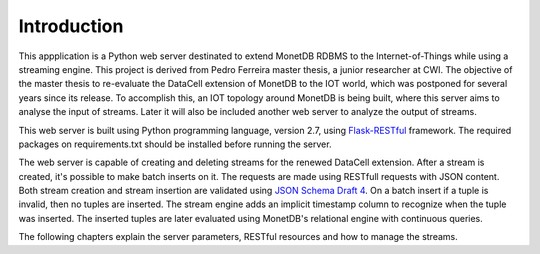 .. _instroduction:


************
Introduction
************

This appplication is a Python web server destinated to extend MonetDB RDBMS to the Internet-of-Things while using a streaming engine. This project is derived from Pedro Ferreira master thesis, a junior researcher at CWI. The objective of the master thesis to re-evaluate the DataCell extension of MonetDB to the IOT world, which was postponed for several years since its release. To accomplish this, an IOT topology around MonetDB is being built, where this server aims to analyse the input of streams. Later it will also be included another web server to analyze the output of streams.

This web server is built using Python programming language, version 2.7, using `Flask-RESTful <https://pypi.python.org/pypi/Flask-RESTful>`_ framework. The required packages on requirements.txt should be installed before running the server. 

The web server is capable of creating and deleting streams for the renewed DataCell extension. After a stream is created, it's possible to make batch inserts on it. The requests are made using RESTfull requests with JSON content. Both stream creation and stream insertion are validated using `JSON Schema Draft 4 <http://json-schema.org/documentation.html>`_. On a batch insert if a tuple is invalid, then no tuples are inserted. The stream engine adds an implicit timestamp column to recognize when the tuple was inserted. The inserted tuples are later evaluated using MonetDB's relational engine with continuous queries.

The following chapters explain the server parameters, RESTful resources and how to manage the streams.

